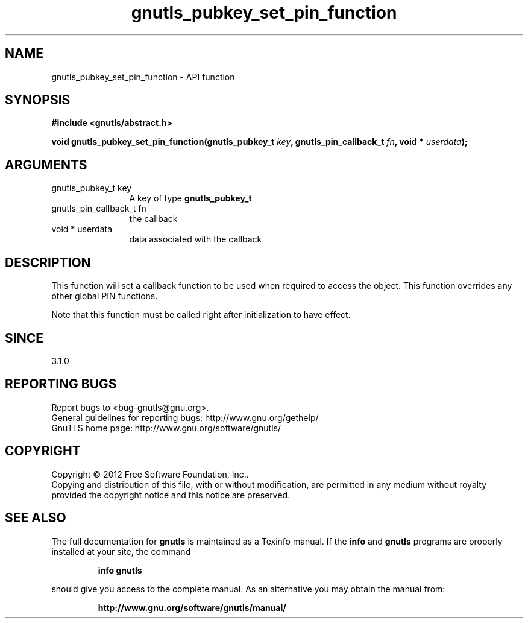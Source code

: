 .\" DO NOT MODIFY THIS FILE!  It was generated by gdoc.
.TH "gnutls_pubkey_set_pin_function" 3 "3.1.10" "gnutls" "gnutls"
.SH NAME
gnutls_pubkey_set_pin_function \- API function
.SH SYNOPSIS
.B #include <gnutls/abstract.h>
.sp
.BI "void gnutls_pubkey_set_pin_function(gnutls_pubkey_t " key ", gnutls_pin_callback_t " fn ", void * " userdata ");"
.SH ARGUMENTS
.IP "gnutls_pubkey_t key" 12
A key of type \fBgnutls_pubkey_t\fP
.IP "gnutls_pin_callback_t fn" 12
the callback
.IP "void * userdata" 12
data associated with the callback
.SH "DESCRIPTION"
This function will set a callback function to be used when
required to access the object. This function overrides any other
global PIN functions.

Note that this function must be called right after initialization
to have effect.
.SH "SINCE"
3.1.0
.SH "REPORTING BUGS"
Report bugs to <bug-gnutls@gnu.org>.
.br
General guidelines for reporting bugs: http://www.gnu.org/gethelp/
.br
GnuTLS home page: http://www.gnu.org/software/gnutls/

.SH COPYRIGHT
Copyright \(co 2012 Free Software Foundation, Inc..
.br
Copying and distribution of this file, with or without modification,
are permitted in any medium without royalty provided the copyright
notice and this notice are preserved.
.SH "SEE ALSO"
The full documentation for
.B gnutls
is maintained as a Texinfo manual.  If the
.B info
and
.B gnutls
programs are properly installed at your site, the command
.IP
.B info gnutls
.PP
should give you access to the complete manual.
As an alternative you may obtain the manual from:
.IP
.B http://www.gnu.org/software/gnutls/manual/
.PP
